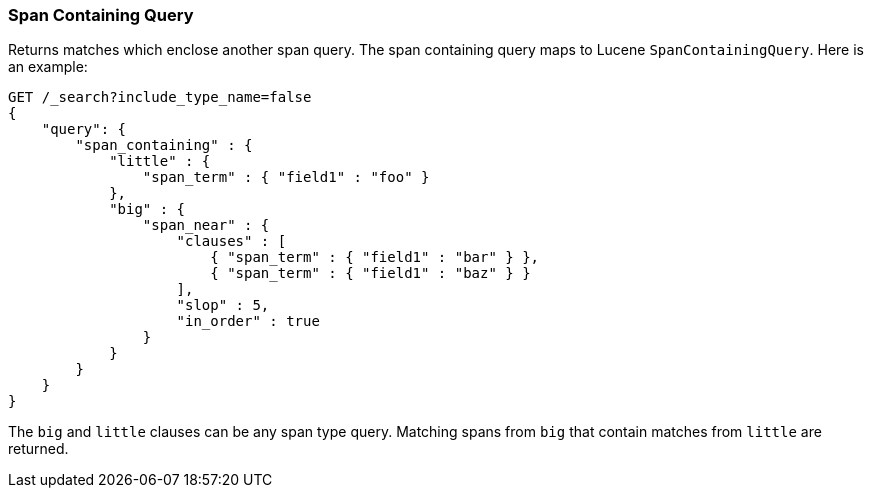 [[query-dsl-span-containing-query]]
=== Span Containing Query

Returns matches which enclose another span query. The span containing
query maps to Lucene `SpanContainingQuery`. Here is an example:

[source,js]
--------------------------------------------------
GET /_search?include_type_name=false
{
    "query": {
        "span_containing" : {
            "little" : {
                "span_term" : { "field1" : "foo" }
            },
            "big" : {
                "span_near" : { 
                    "clauses" : [
                        { "span_term" : { "field1" : "bar" } },
                        { "span_term" : { "field1" : "baz" } }
                    ],
                    "slop" : 5,
                    "in_order" : true
                }
            }
        }
    }
}
--------------------------------------------------
//  CONSOLE

The `big` and `little` clauses can be any span type query. Matching
spans from `big` that contain matches from `little` are returned.

